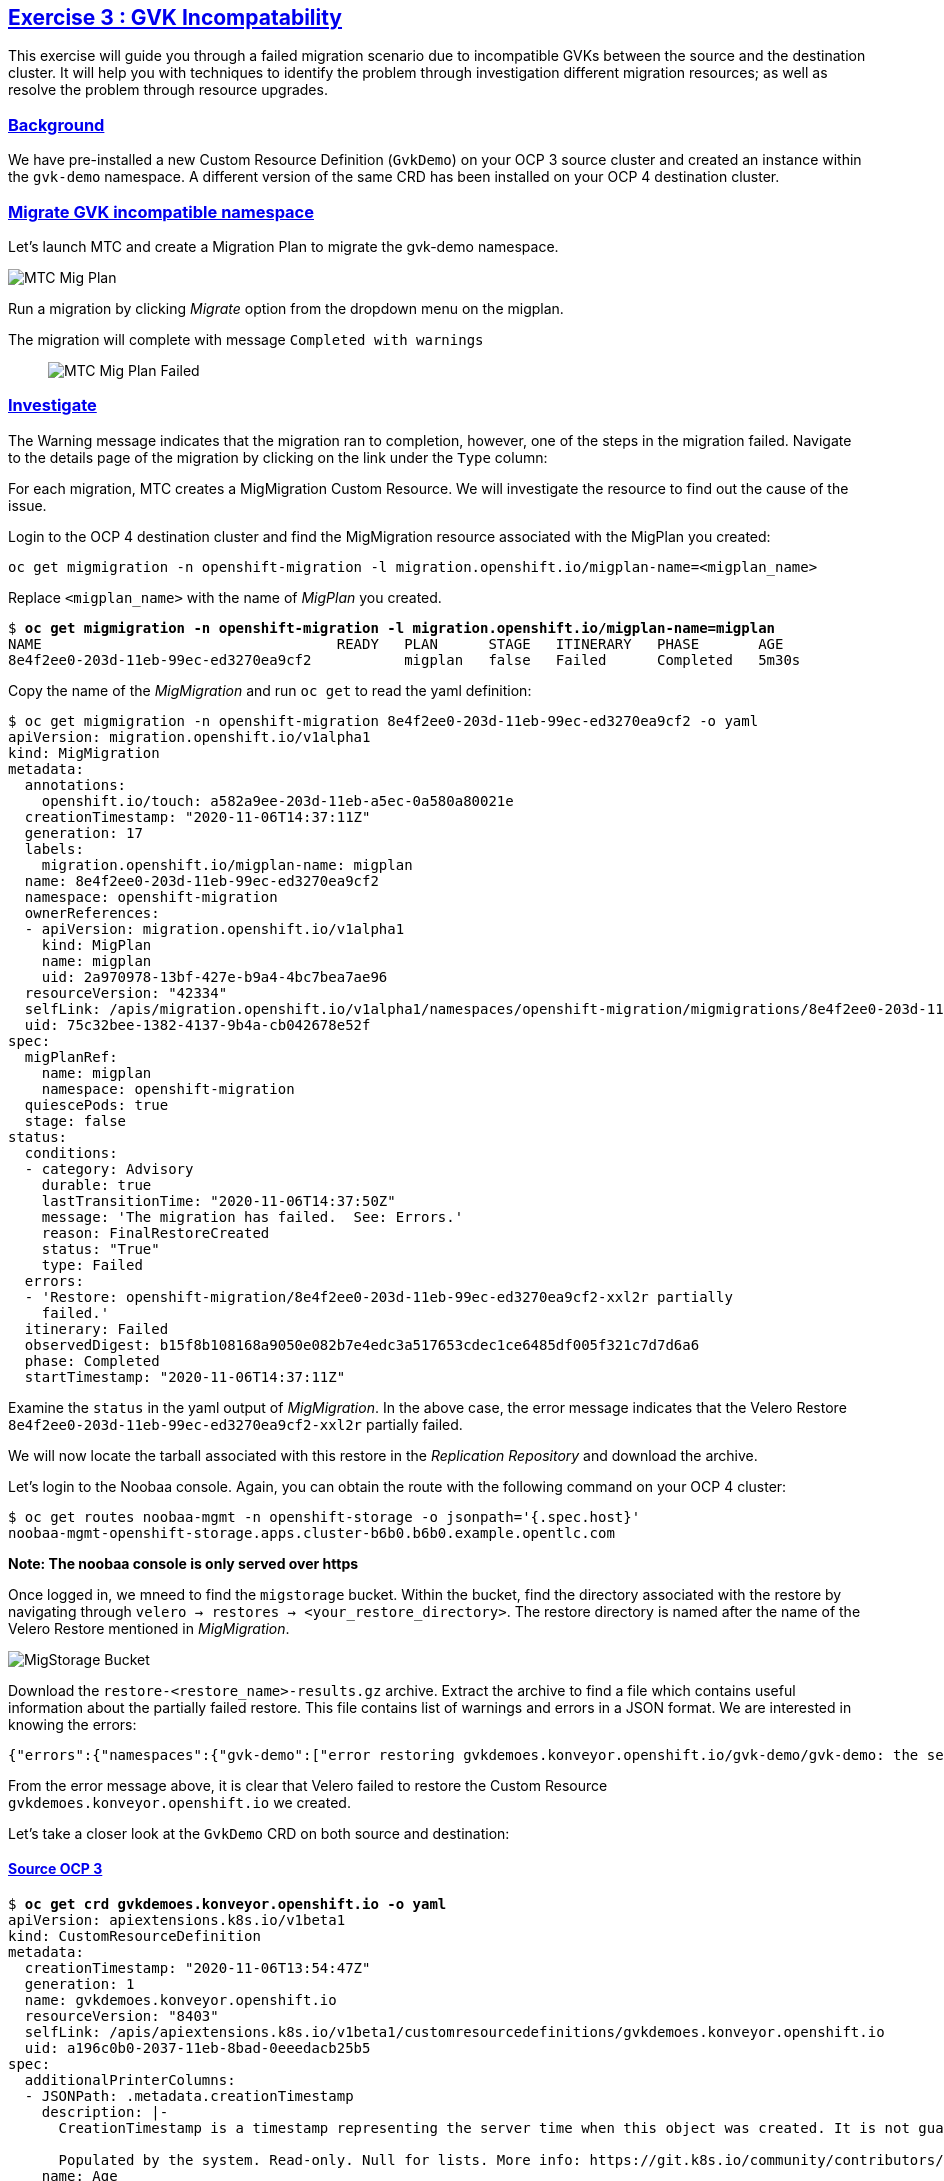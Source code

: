 :sectlinks:
:markup-in-source: verbatim,attributes,quotes
:OCP3_GUID: %ocp3_guid%
:OCP3_DOMAIN: %ocp3_domain%
:OCP3_SSH_USER: %ocp3_ssh_user%
:OCP3_PASSWORD: %ocp3_password%
:OCP4_GUID: %ocp4_guid%
:OCP4_DOMAIN: %ocp4_domain%
:OCP4_SSH_USER: %ocp4_ssh_user%
:OCP4_PASSWORD: %ocp4_password%

== Exercise 3 : GVK Incompatability

This exercise will guide you through a failed migration scenario due to incompatible GVKs between the source and the destination cluster. It will help you with techniques to identify the problem through investigation different migration resources; as well as resolve the problem through resource upgrades.

=== Background

We have pre-installed a new Custom Resource Definition (`GvkDemo`) on your OCP 3 source cluster and created an instance within the `gvk-demo` namespace.  A different version of the same CRD has been installed on your OCP 4 destination cluster.

=== Migrate GVK incompatible namespace

Let's launch MTC and create a Migration Plan to migrate the gvk-demo namespace.

image:../../screenshots/debug/ex3/migplan.png[MTC Mig Plan]

Run a migration by clicking _Migrate_ option from the dropdown menu on the migplan.

The migration will complete with message `Completed with warnings`::

image:../../screenshots/debug/ex3/migmigration-failed.png[MTC Mig Plan Failed]

=== Investigate

The Warning message indicates that the migration ran to completion, however, one of the steps in the migration failed.  Navigate to the details page of the migration by clicking on the link under the `Type` column:

For each migration, MTC creates a MigMigration Custom Resource. We will investigate the resource to find out the cause of the issue.

Login to the OCP 4 destination cluster and find the MigMigration resource associated with the MigPlan you created:

```sh
oc get migmigration -n openshift-migration -l migration.openshift.io/migplan-name=<migplan_name>
```

Replace `<migplan_name>` with the name of _MigPlan_ you created.

[source,subs="{markup-in-source}"]
--------------------------------------------------------------------------------
$ **oc get migmigration -n openshift-migration -l migration.openshift.io/migplan-name=migplan**
NAME                                   READY   PLAN      STAGE   ITINERARY   PHASE       AGE
8e4f2ee0-203d-11eb-99ec-ed3270ea9cf2           migplan   false   Failed      Completed   5m30s
--------------------------------------------------------------------------------

Copy the name of the _MigMigration_ and run `oc get` to read the yaml definition:

[source,subs="{markup-in-source}"]
--------------------------------------------------------------------------------
$ oc get migmigration -n openshift-migration 8e4f2ee0-203d-11eb-99ec-ed3270ea9cf2 -o yaml
apiVersion: migration.openshift.io/v1alpha1
kind: MigMigration
metadata:
  annotations:
    openshift.io/touch: a582a9ee-203d-11eb-a5ec-0a580a80021e
  creationTimestamp: "2020-11-06T14:37:11Z"
  generation: 17
  labels:
    migration.openshift.io/migplan-name: migplan
  name: 8e4f2ee0-203d-11eb-99ec-ed3270ea9cf2
  namespace: openshift-migration
  ownerReferences:
  - apiVersion: migration.openshift.io/v1alpha1
    kind: MigPlan
    name: migplan
    uid: 2a970978-13bf-427e-b9a4-4bc7bea7ae96
  resourceVersion: "42334"
  selfLink: /apis/migration.openshift.io/v1alpha1/namespaces/openshift-migration/migmigrations/8e4f2ee0-203d-11eb-99ec-ed3270ea9cf2
  uid: 75c32bee-1382-4137-9b4a-cb042678e52f
spec:
  migPlanRef:
    name: migplan
    namespace: openshift-migration
  quiescePods: true
  stage: false
status:
  conditions:
  - category: Advisory
    durable: true
    lastTransitionTime: "2020-11-06T14:37:50Z"
    message: 'The migration has failed.  See: Errors.'
    reason: FinalRestoreCreated
    status: "True"
    type: Failed
  errors:
  - 'Restore: openshift-migration/8e4f2ee0-203d-11eb-99ec-ed3270ea9cf2-xxl2r partially
    failed.'
  itinerary: Failed
  observedDigest: b15f8b108168a9050e082b7e4edc3a517653cdec1ce6485df005f321c7d7d6a6
  phase: Completed
  startTimestamp: "2020-11-06T14:37:11Z"
--------------------------------------------------------------------------------

Examine the `status` in the yaml output of _MigMigration_. In the above case, the error message indicates that the Velero Restore `8e4f2ee0-203d-11eb-99ec-ed3270ea9cf2-xxl2r` partially failed. 

We will now locate the tarball associated with this restore in the _Replication Repository_ and download the archive.

Let's login to the Noobaa console.  Again, you can obtain the route with the following command on your OCP 4 cluster:

[source,subs="{markup-in-source}"]
--------------------------------------------------------------------------------
$ oc get routes noobaa-mgmt -n openshift-storage -o jsonpath='{.spec.host}'
noobaa-mgmt-openshift-storage.apps.cluster-b6b0.b6b0.example.opentlc.com
--------------------------------------------------------------------------------

***Note: The noobaa console is only served over https***

Once logged in, we mneed to find the `migstorage` bucket. Within the bucket, find the directory associated with the restore by navigating through `velero -> restores -> <your_restore_directory>`. The restore directory is named after the name of the Velero Restore mentioned in _MigMigration_.

image:../../screenshots/debug/ex3/migstorage-bucket.png[MigStorage Bucket]

Download the `restore-<restore_name>-results.gz` archive. Extract the archive to find a file which contains useful information about the partially failed restore. This file contains list of warnings and errors in a JSON format. We are interested in knowing the errors:

```json
{"errors":{"namespaces":{"gvk-demo":["error restoring gvkdemoes.konveyor.openshift.io/gvk-demo/gvk-demo: the server could not find the requested resource"]}}}
```

From the error message above, it is clear that Velero failed to restore the Custom Resource `gvkdemoes.konveyor.openshift.io` we created. 

Let's take a closer look at the `GvkDemo` CRD on both source and destination:

==== Source OCP 3

[source,subs="{markup-in-source}"]
--------------------------------------------------------------------------------
$ **oc get crd gvkdemoes.konveyor.openshift.io -o yaml**
apiVersion: apiextensions.k8s.io/v1beta1
kind: CustomResourceDefinition
metadata:
  creationTimestamp: "2020-11-06T13:54:47Z"
  generation: 1
  name: gvkdemoes.konveyor.openshift.io
  resourceVersion: "8403"
  selfLink: /apis/apiextensions.k8s.io/v1beta1/customresourcedefinitions/gvkdemoes.konveyor.openshift.io
  uid: a196c0b0-2037-11eb-8bad-0eeedacb25b5
spec:
  additionalPrinterColumns:
  - JSONPath: .metadata.creationTimestamp
    description: |-
      CreationTimestamp is a timestamp representing the server time when this object was created. It is not guaranteed to be set in happens-before order across separate operations. Clients may not set this value. It is represented in RFC3339 form and is in UTC.

      Populated by the system. Read-only. Null for lists. More info: https://git.k8s.io/community/contributors/devel/api-conventions.md#metadata
    name: Age
    type: date
  group: konveyor.openshift.io
  names:
    kind: GvkDemo
    listKind: GvkDemoList
    plural: gvkdemoes
    singular: gvkdemo
  scope: Namespaced
  subresources:
    status: {}
  version: v1alpha1
  versions:
  - name: v1alpha1
    served: true
    storage: true
status:
  acceptedNames:
    kind: GvkDemo
    listKind: GvkDemoList
    plural: gvkdemoes
    singular: gvkdemo
  conditions:
  - lastTransitionTime: "2020-11-06T13:54:47Z"
    message: no conflicts found
    reason: NoConflicts
    status: "True"
    type: NamesAccepted
  - lastTransitionTime: null
    message: the initial names have been accepted
    reason: InitialNamesAccepted
    status: "True"
    type: Established
  storedVersions:
  - v1alpha1
--------------------------------------------------------------------------------

==== Destination OCP 4

[source,subs="{markup-in-source}"]
--------------------------------------------------------------------------------
$ **oc get crd gvkdemoes.konveyor.openshift.io -o yaml**
apiVersion: apiextensions.k8s.io/v1
kind: CustomResourceDefinition
metadata:
  creationTimestamp: "2020-11-06T14:12:33Z"
  generation: 1
  name: gvkdemoes.konveyor.openshift.io
  resourceVersion: "29992"
  selfLink: /apis/apiextensions.k8s.io/v1/customresourcedefinitions/gvkdemoes.konveyor.openshift.io
  uid: 95ffd09d-bfed-427f-a843-d83cfffd677e
spec:
  conversion:
    strategy: None
  group: konveyor.openshift.io
  names:
    kind: GvkDemo
    listKind: GvkDemoList
    plural: gvkdemoes
    singular: gvkdemo
  preserveUnknownFields: true
  scope: Namespaced
  versions:
  - name: v1
    served: true
    storage: true
    subresources:
      status: {}
status:
  acceptedNames:
    kind: GvkDemo
    listKind: GvkDemoList
    plural: gvkdemoes
    singular: gvkdemo
  conditions:
  - lastTransitionTime: "2020-11-06T14:12:33Z"
    message: no conflicts found
    reason: NoConflicts
    status: "True"
    type: NamesAccepted
  - lastTransitionTime: "2020-11-06T14:12:33Z"
    message: the initial names have been accepted
    reason: InitialNamesAccepted
    status: "True"
    type: Established
  storedVersions:
  - v1

--------------------------------------------------------------------------------

As you can see, we have a CRD version mismatch.  `v1alpha1` on the source cluster and `v1` on the destination cluster.

Next, we will look at ways in which we can resolve this situation.

